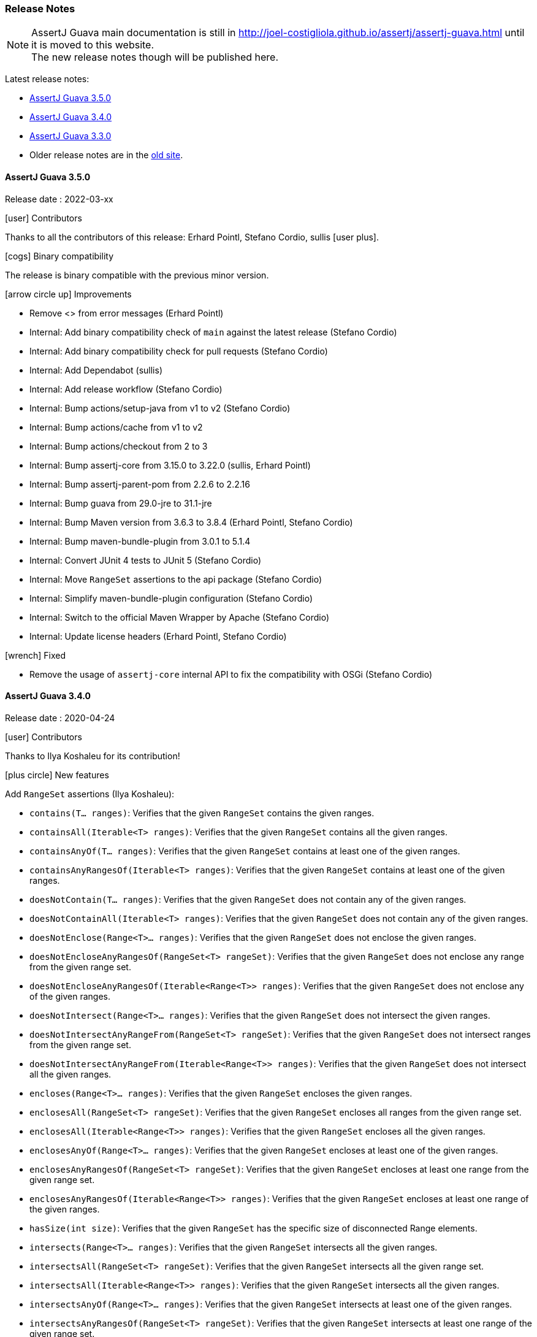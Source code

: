 [[assertj-guava-release-notes]]
=== Release Notes

NOTE: AssertJ Guava main documentation is still in http://joel-costigliola.github.io/assertj/assertj-guava.html until it is moved to this website. +
The new release notes though will be published here.

Latest release notes:

- link:#assertj-guava-3-5-0-release-notes[AssertJ Guava 3.5.0]
- link:#assertj-guava-3-4-0-release-notes[AssertJ Guava 3.4.0]
- link:#assertj-guava-3-3-0-release-notes[AssertJ Guava 3.3.0]
- Older release notes are in the http://joel-costigliola.github.io/assertj/assertj-guava.html#latest-release[old site].

[[assertj-guava-3-5-0-release-notes]]
==== AssertJ Guava 3.5.0

Release date : 2022-03-xx

[[assertj-guava-3.5.0-contributors]]
[.release-note-category]#icon:user[] Contributors#

Thanks to all the contributors of this release:
Erhard Pointl,
Stefano Cordio,
sullis icon:user-plus[title=New contributor].

[[assertj-guava-3.5.0-binary-compatibility]]
[.release-note-category]#icon:cogs[] Binary compatibility#

The release [green]#is binary compatible# with the previous minor version.

[[assertj-guava-3.5.0-improvements]]
[.release-note-category]#icon:arrow-circle-up[] Improvements#

* Remove <> from error messages (Erhard Pointl)
* Internal: Add binary compatibility check of `main` against the latest release (Stefano Cordio)
* Internal: Add binary compatibility check for pull requests (Stefano Cordio)
* Internal: Add Dependabot (sullis)
* Internal: Add release workflow (Stefano Cordio)
* Internal: Bump actions/setup-java from v1 to v2 (Stefano Cordio)
* Internal: Bump actions/cache from v1 to v2
* Internal: Bump actions/checkout from 2 to 3
* Internal: Bump assertj-core from 3.15.0 to 3.22.0 (sullis, Erhard Pointl)
* Internal: Bump assertj-parent-pom from 2.2.6 to 2.2.16
* Internal: Bump guava from 29.0-jre to 31.1-jre
* Internal: Bump Maven version from 3.6.3 to 3.8.4 (Erhard Pointl, Stefano Cordio)
* Internal: Bump maven-bundle-plugin from 3.0.1 to 5.1.4
* Internal: Convert JUnit 4 tests to JUnit 5 (Stefano Cordio)
* Internal: Move `RangeSet` assertions to the api package (Stefano Cordio)
* Internal: Simplify maven-bundle-plugin configuration (Stefano Cordio)
* Internal: Switch to the official Maven Wrapper by Apache (Stefano Cordio)
* Internal: Update license headers (Erhard Pointl, Stefano Cordio)

[[assertj-guava-3.5.0-fixed]]
[.release-note-category]#icon:wrench[] Fixed#

* Remove the usage of `assertj-core` internal API to fix the compatibility with OSGi (Stefano Cordio)

[[assertj-guava-3-4-0-release-notes]]
==== AssertJ Guava 3.4.0

Release date : 2020-04-24

[[assertj-guava-3.4.0-contributors]]
[.release-note-category]#icon:user[] Contributors#

Thanks to Ilya Koshaleu for its contribution!

[[assertj-guava-3.4.0-new-features]]
[.release-note-category]#icon:plus-circle[] New features#

Add `RangeSet` assertions (Ilya Koshaleu):

- `contains(T... ranges)`: Verifies that the given `RangeSet` contains the given ranges.
- `containsAll(Iterable<T> ranges)`: Verifies that the given `RangeSet` contains all the given ranges.
- `containsAnyOf(T... ranges)`: Verifies that the given `RangeSet` contains at least one of the given ranges.
- `containsAnyRangesOf(Iterable<T> ranges)`: Verifies that the given `RangeSet` contains at least one of the given ranges.
- `doesNotContain(T... ranges)`: Verifies that the given `RangeSet` does not contain any of the given ranges.
- `doesNotContainAll(Iterable<T> ranges)`: Verifies that the given `RangeSet` does not contain any of the given ranges.
- `doesNotEnclose(Range<T>... ranges)`: Verifies that the given `RangeSet` does not enclose the given ranges.
- `doesNotEncloseAnyRangesOf(RangeSet<T> rangeSet)`: Verifies that the given `RangeSet` does not enclose any range from the given range set.
- `doesNotEncloseAnyRangesOf(Iterable<Range<T>> ranges)`: Verifies that the given `RangeSet` does not enclose any of the given ranges.
- `doesNotIntersect(Range<T>... ranges)`: Verifies that the given `RangeSet` does not intersect the given ranges.
- `doesNotIntersectAnyRangeFrom(RangeSet<T> rangeSet)`: Verifies that the given `RangeSet` does not intersect ranges from the given range set.
- `doesNotIntersectAnyRangeFrom(Iterable<Range<T>> ranges)`: Verifies that the given `RangeSet` does not intersect all the given ranges.
- `encloses(Range<T>... ranges)`: Verifies that the given `RangeSet` encloses the given ranges.
- `enclosesAll(RangeSet<T> rangeSet)`: Verifies that the given `RangeSet` encloses all ranges from the given range set.
- `enclosesAll(Iterable<Range<T>> ranges)`: Verifies that the given `RangeSet` encloses all the given ranges.
- `enclosesAnyOf(Range<T>... ranges)`: Verifies that the given `RangeSet` encloses at least one of the given ranges.
- `enclosesAnyRangesOf(RangeSet<T> rangeSet)`: Verifies that the given `RangeSet` encloses at least one range from the given range set.
- `enclosesAnyRangesOf(Iterable<Range<T>> ranges)`: Verifies that the given `RangeSet` encloses at least one range of the given ranges.
- `hasSize(int size)`: Verifies that the given `RangeSet` has the specific size of disconnected Range elements.
- `intersects(Range<T>... ranges)`: Verifies that the given `RangeSet` intersects all the given ranges.
- `intersectsAll(RangeSet<T> rangeSet)`: Verifies that the given `RangeSet` intersects all the given range set.
- `intersectsAll(Iterable<Range<T>> ranges)`: Verifies that the given `RangeSet` intersects all the given ranges.
- `intersectsAnyOf(Range<T>... ranges)`: Verifies that the given `RangeSet` intersects at least one of the given ranges.
- `intersectsAnyRangesOf(RangeSet<T> rangeSet)`: Verifies that the given `RangeSet` intersects at least one range of the given range set.
- `intersectsAnyRangesOf(Iterable<Range<T>> ranges)`: Verifies that the given `RangeSet` intersects at least one of the given ranges.
- `isEmpty()`: Verifies that the actual RangeSet is empty.
- `isNotEmpty()`: Verifies that the actual RangeSet is not empty.
- `isNullOrEmpty()`: Verifies that the actual RangeSet is null or empty.

[[assertj-guava-3.4.0-improvements]]
[.release-note-category]#icon:arrow-circle-up[] Improvements#

- Javadoc uses AssertJ site beautiful theme :)
- Uses to assertj-core version 3.15.0.
- Uses to guava version 29.0-jre.
- Internal: setup github actions CI build and sonar reporting.

[[assertj-guava-3-3-0-release-notes]]
==== AssertJ Guava 3.3.0

Release date : 2019-11-09

[[assertj-guava-3.3.0-contributors]]
[.release-note-category]#icon:user[] Contributors#

Thanks to chrisly42 and Stefano Cordio for their contributions!

[[assertj-guava-3.3.0-new-features]]
[.release-note-category]#icon:plus-circle[] New features#

- Add link:#assertj-guava-3.3.0-InstanceOfAssertFactories[`InstanceOfAssertFactories`] to chain specific type assertions. (Stefano Cordio)

[[assertj-guava-3.3.0-improvements]]
[.release-note-category]#icon:arrow-circle-up[] Improvements#

- AssertJ's javadoc are now searchable.
- Use beautiful AssertJ's site code style for javadoc :)
- Migrate to JUnit 5 and assertj-core version 3.14.0.

[[assertj-guava-3.3.0-fixed]]
[.release-note-category]#icon:wrench[] Fixed#

- Fix for `OptionalAssert.contains()` that was not working for primitive arrays. (chrisly42)

[[assertj-guava-3.3.0-deprecated]]
[.release-note-category]#icon:ban[] Deprecated#

- Deprecate `org.assertj.guava.data.MapEntry` for `org.assertj.core.data.MapEntry`

[[assertj-guava-3.3.0-InstanceOfAssertFactories]]
[.release-note-item]#Add `InstanceOfAssertFactories` to allow chain specific type assertions#

Add factories for `ByteSource`, `Multimap`, `Multiset`, `Optional` (guava) and `Table` to allow to chain specific type assertions from a value initially declared as a less specific type.

Let's start with the problem `asInstanceOf` is solving: in the following example we would like to call `Table` assertions but this is not possible since `value` is declared as an `Object` thus only `Object` assertions are accessible.
[source,java,indent=0]
----
// Given a Table declared as an Object
Object actual = HashBasedTable.<Integer, Integer, String> create();

// We would like to call Table assertions but this is not possible since value is declared as an Object
assertThat(actual).isEmpty(); // this does not compile !
----

Thanks to `asInstanceOf` we can now tell AssertJ to consider `value` as a `Table` in order to call `Table` assertions. +
To do so we need to pass an `InstanceOfAssertFactory` that can build a `TableAssert`, fortunately you don't have to write it, it is already available in `InstanceOfAssertFactories`!

[source,java,indent=0]
----
// Given a Table declared as an Object
Object actual = HashBasedTable.<Integer, Integer, String> create();

// With asInstanceOf, we switch to specific Table assertion by specifying the InstanceOfAssertFactory for Table
assertThat(value).asInstanceOf(InstanceOfAssertFactories.TABLE)
                 .isEmpty();
----

AssertJ verifies that the actual value is compatible with the assertions `InstanceOfAssertFactory` is going to give access to.

`InstanceOfAssertFactories` provides static factories for all types AssertJ provides assertions for, additional factories can be created with custom `InstanceOfAssertFactory` instances.

